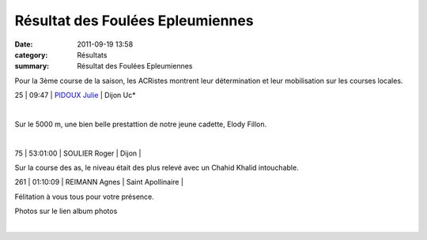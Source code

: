 Résultat des Foulées Epleumiennes
=================================

:date: 2011-09-19 13:58
:category: Résultats
:summary: Résultat des Foulées Epleumiennes

Pour la 3ème course de la saison, les ACRistes montrent leur détermination et leur mobilisation sur les courses locales.



25         | 09:47     | `PIDOUX Julie`_               | Dijon Uc*


﻿


﻿Sur le 5000 m, une bien belle prestattion de notre jeune cadette, Elody Fillon.


﻿



75     | 53:01:00     | SOULIER Roger          | Dijon                    |


Sur la course des as, le niveau était des plus relevé avec un Chahid Khalid intouchable.



261     | 01:10:09     | REIMANN Agnes               | Saint Apollinaire   |


Félitation à vous tous pour votre présence.


Photos sur le lien album photos


﻿

.. _FILLION Antoine: javascript:bddThrowAthlete('resultats',%202632682,%200)
.. _MATHIEU-FIGUEIREDO Olivier: javascript:bddThrowAthlete('resultats',%203538604,%200)
.. _PIDOUX Julie: javascript:bddThrowAthlete('resultats',%201039550,%200)
.. _VASSARD Francois: javascript:bddThrowAthlete('resultats',%2027648,%200)
.. _REITZIG Damien: javascript:bddThrowAthlete('resultats',%201025246,%200)
.. _GOFFETTE Benoit: javascript:bddThrowAthlete('resultats',%201536173,%200)
.. _LE BOULANGER Michel: javascript:bddThrowAthlete('resultats',%204127238,%200)
.. _CHAHID Khalid (Mar): javascript:bddThrowAthlete('resultats',%202172889,%200)
.. _PLEUX Cedric: javascript:bddThrowAthlete('resultats',%2091847,%200)
.. _BENDAHMANE Sedik: javascript:bddThrowAthlete('resultats',%204608358,%200)
.. _AUDIN Pierre: javascript:bddThrowAthlete('resultats',%2032304,%200)
.. _MANGELAERS-PIVOT Vincent: javascript:bddThrowAthlete('resultats',%20620739,%200)
.. _BULLE Bertrand: javascript:bddThrowAthlete('resultats',%204239320,%200)
.. _RABIET Frederic: javascript:bddThrowAthlete('resultats',%201036459,%200)
.. _FOND Kevin: javascript:bddThrowAthlete('resultats',%202748874,%200)
.. _BORNEL Veronique: javascript:bddThrowAthlete('resultats',%20183739,%200)
.. _PIVOT Jacques: javascript:bddThrowAthlete('resultats',%201641119,%200)
.. _RABIET Jean-louis: javascript:bddThrowAthlete('resultats',%2097497,%200)
